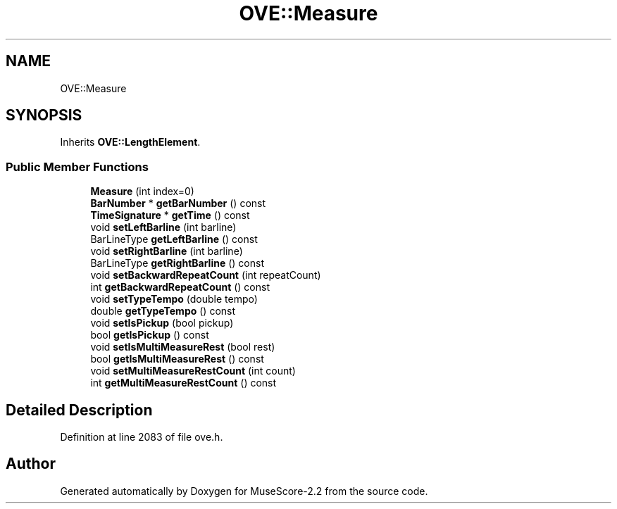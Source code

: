 .TH "OVE::Measure" 3 "Mon Jun 5 2017" "MuseScore-2.2" \" -*- nroff -*-
.ad l
.nh
.SH NAME
OVE::Measure
.SH SYNOPSIS
.br
.PP
.PP
Inherits \fBOVE::LengthElement\fP\&.
.SS "Public Member Functions"

.in +1c
.ti -1c
.RI "\fBMeasure\fP (int index=0)"
.br
.ti -1c
.RI "\fBBarNumber\fP * \fBgetBarNumber\fP () const"
.br
.ti -1c
.RI "\fBTimeSignature\fP * \fBgetTime\fP () const"
.br
.ti -1c
.RI "void \fBsetLeftBarline\fP (int barline)"
.br
.ti -1c
.RI "BarLineType \fBgetLeftBarline\fP () const"
.br
.ti -1c
.RI "void \fBsetRightBarline\fP (int barline)"
.br
.ti -1c
.RI "BarLineType \fBgetRightBarline\fP () const"
.br
.ti -1c
.RI "void \fBsetBackwardRepeatCount\fP (int repeatCount)"
.br
.ti -1c
.RI "int \fBgetBackwardRepeatCount\fP () const"
.br
.ti -1c
.RI "void \fBsetTypeTempo\fP (double tempo)"
.br
.ti -1c
.RI "double \fBgetTypeTempo\fP () const"
.br
.ti -1c
.RI "void \fBsetIsPickup\fP (bool pickup)"
.br
.ti -1c
.RI "bool \fBgetIsPickup\fP () const"
.br
.ti -1c
.RI "void \fBsetIsMultiMeasureRest\fP (bool rest)"
.br
.ti -1c
.RI "bool \fBgetIsMultiMeasureRest\fP () const"
.br
.ti -1c
.RI "void \fBsetMultiMeasureRestCount\fP (int count)"
.br
.ti -1c
.RI "int \fBgetMultiMeasureRestCount\fP () const"
.br
.in -1c
.SH "Detailed Description"
.PP 
Definition at line 2083 of file ove\&.h\&.

.SH "Author"
.PP 
Generated automatically by Doxygen for MuseScore-2\&.2 from the source code\&.
